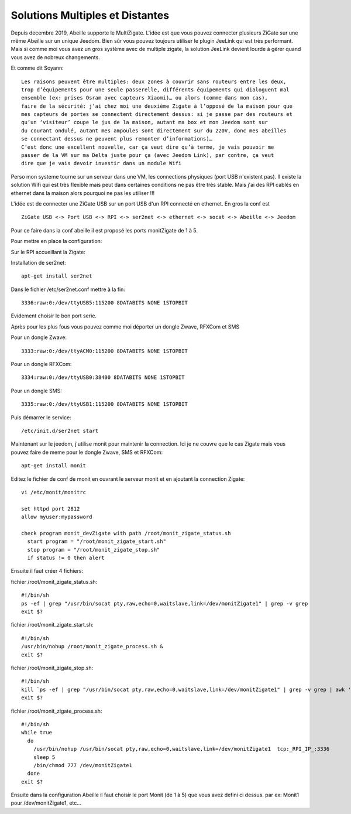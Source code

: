 ################################
Solutions Multiples et Distantes
################################

Depuis decembre 2019, Abeille supporte le MultiZigate.
L'idée est que vous pouvez connecter plusieurs ZiGate sur une même Abeille sur un unique Jeedom.
Bien sûr vous pouvez toujours utiliser le plugin JeeLink qui est très performant. Mais si comme moi vous avez un gros système avec de multiple zigate, la solution JeeLink devient lourde à gérer quand vous avez de nobreux changements.

Et comme dit Soyann::

  Les raisons peuvent être multiples: deux zones à couvrir sans routeurs entre les deux,
  trop d’équipements pour une seule passerelle, différents équipements qui dialoguent mal
  ensemble (ex: prises Osram avec capteurs Xiaomi)… ou alors (comme dans mon cas),
  faire de la sécurité: j’ai chez moi une deuxième Zigate à l’opposé de la maison pour que
  mes capteurs de portes se connectent directement dessus: si je passe par des routeurs et
  qu’un ‘visiteur’ coupe le jus de la maison, autant ma box et mon Jeedom sont sur
  du courant ondulé, autant mes ampoules sont directement sur du 220V, donc mes abeilles
  se connectant dessus ne peuvent plus remonter d’informations)…
  C’est donc une excellent nouvelle, car ça veut dire qu’à terme, je vais pouvoir me
  passer de la VM sur ma Delta juste pour ça (avec Jeedom Link), par contre, ça veut
  dire que je vais devoir investir dans un module Wifi

Perso mon systeme tourne sur un serveur dans une VM, les connections physiques (port USB n'existent pas). Il existe la solution Wifi qui est très flexible mais peut dans certaines conditions ne pas être très stable. Mais j'ai des RPI cablés en ethernet dans la maison alors pourquoi ne pas les utiliser !!!

L'idée est de connecter une ZiGate USB sur un port USB d'un RPI connecté en ethernet. En gros la conf est ::

  ZiGate USB <-> Port USB <-> RPI <-> ser2net <-> ethernet <-> socat <-> Abeille <-> Jeedom

Pour ce faire dans la conf abeille il est proposé les ports monitZigate de 1 à 5.

Pour mettre en place la configuration:

Sur le RPI accueillant la Zigate:

Installation de ser2net::

  apt-get install ser2net

Dans le fichier /etc/ser2net.conf mettre à la fin::

  3336:raw:0:/dev/ttyUSB5:115200 8DATABITS NONE 1STOPBIT

Evidement choisir le bon port serie.

Après pour les plus fous vous pouvez comme moi déporter un dongle Zwave, RFXCom et SMS

Pour un dongle Zwave::

  3333:raw:0:/dev/ttyACM0:115200 8DATABITS NONE 1STOPBIT

Pour un dongle RFXCom::

  3334:raw:0:/dev/ttyUSB0:38400 8DATABITS NONE 1STOPBIT

Pour un dongle SMS::

  3335:raw:0:/dev/ttyUSB1:115200 8DATABITS NONE 1STOPBIT

Puis démarrer le service::

  /etc/init.d/ser2net start


Maintenant sur le jeedom, j'utilise monit pour maintenir la connection. Ici je ne couvre que le cas Zigate mais vous pouvez faire de meme pour le dongle Zwave, SMS et RFXCom::

  apt-get install monit

Editez le fichier de conf de monit en ouvrant le serveur monit et en ajoutant la connection Zigate::

  vi /etc/monit/monitrc

  set httpd port 2812
  allow myuser:mypassword

  check program monit_devZigate with path /root/monit_zigate_status.sh
    start program = "/root/monit_zigate_start.sh"
    stop program = "/root/monit_zigate_stop.sh"
    if status != 0 then alert


Ensuite il faut créer 4 fichiers:

fichier /root/monit_zigate_status.sh::

  #!/bin/sh
  ps -ef | grep "/usr/bin/socat pty,raw,echo=0,waitslave,link=/dev/monitZigate1" | grep -v grep
  exit $?

fichier /root/monit_zigate_start.sh::

  #!/bin/sh
  /usr/bin/nohup /root/monit_zigate_process.sh &
  exit $?

fichier /root/monit_zigate_stop.sh::

  #!/bin/sh
  kill `ps -ef | grep "/usr/bin/socat pty,raw,echo=0,waitslave,link=/dev/monitZigate1" | grep -v grep | awk '{ print $2 }'`
  exit $?

fichier /root/monit_zigate_process.sh::

  #!/bin/sh
  while true
    do
      /usr/bin/nohup /usr/bin/socat pty,raw,echo=0,waitslave,link=/dev/monitZigate1  tcp:_RPI_IP_:3336
      sleep 5
      /bin/chmod 777 /dev/monitZigate1
    done
  exit $?

Ensuite dans la configuration Abeille il faut choisir le port Monit (de 1 à 5) que vous avez defini ci dessus. par ex: Monit1 pour /dev/monitZigate1, etc...
